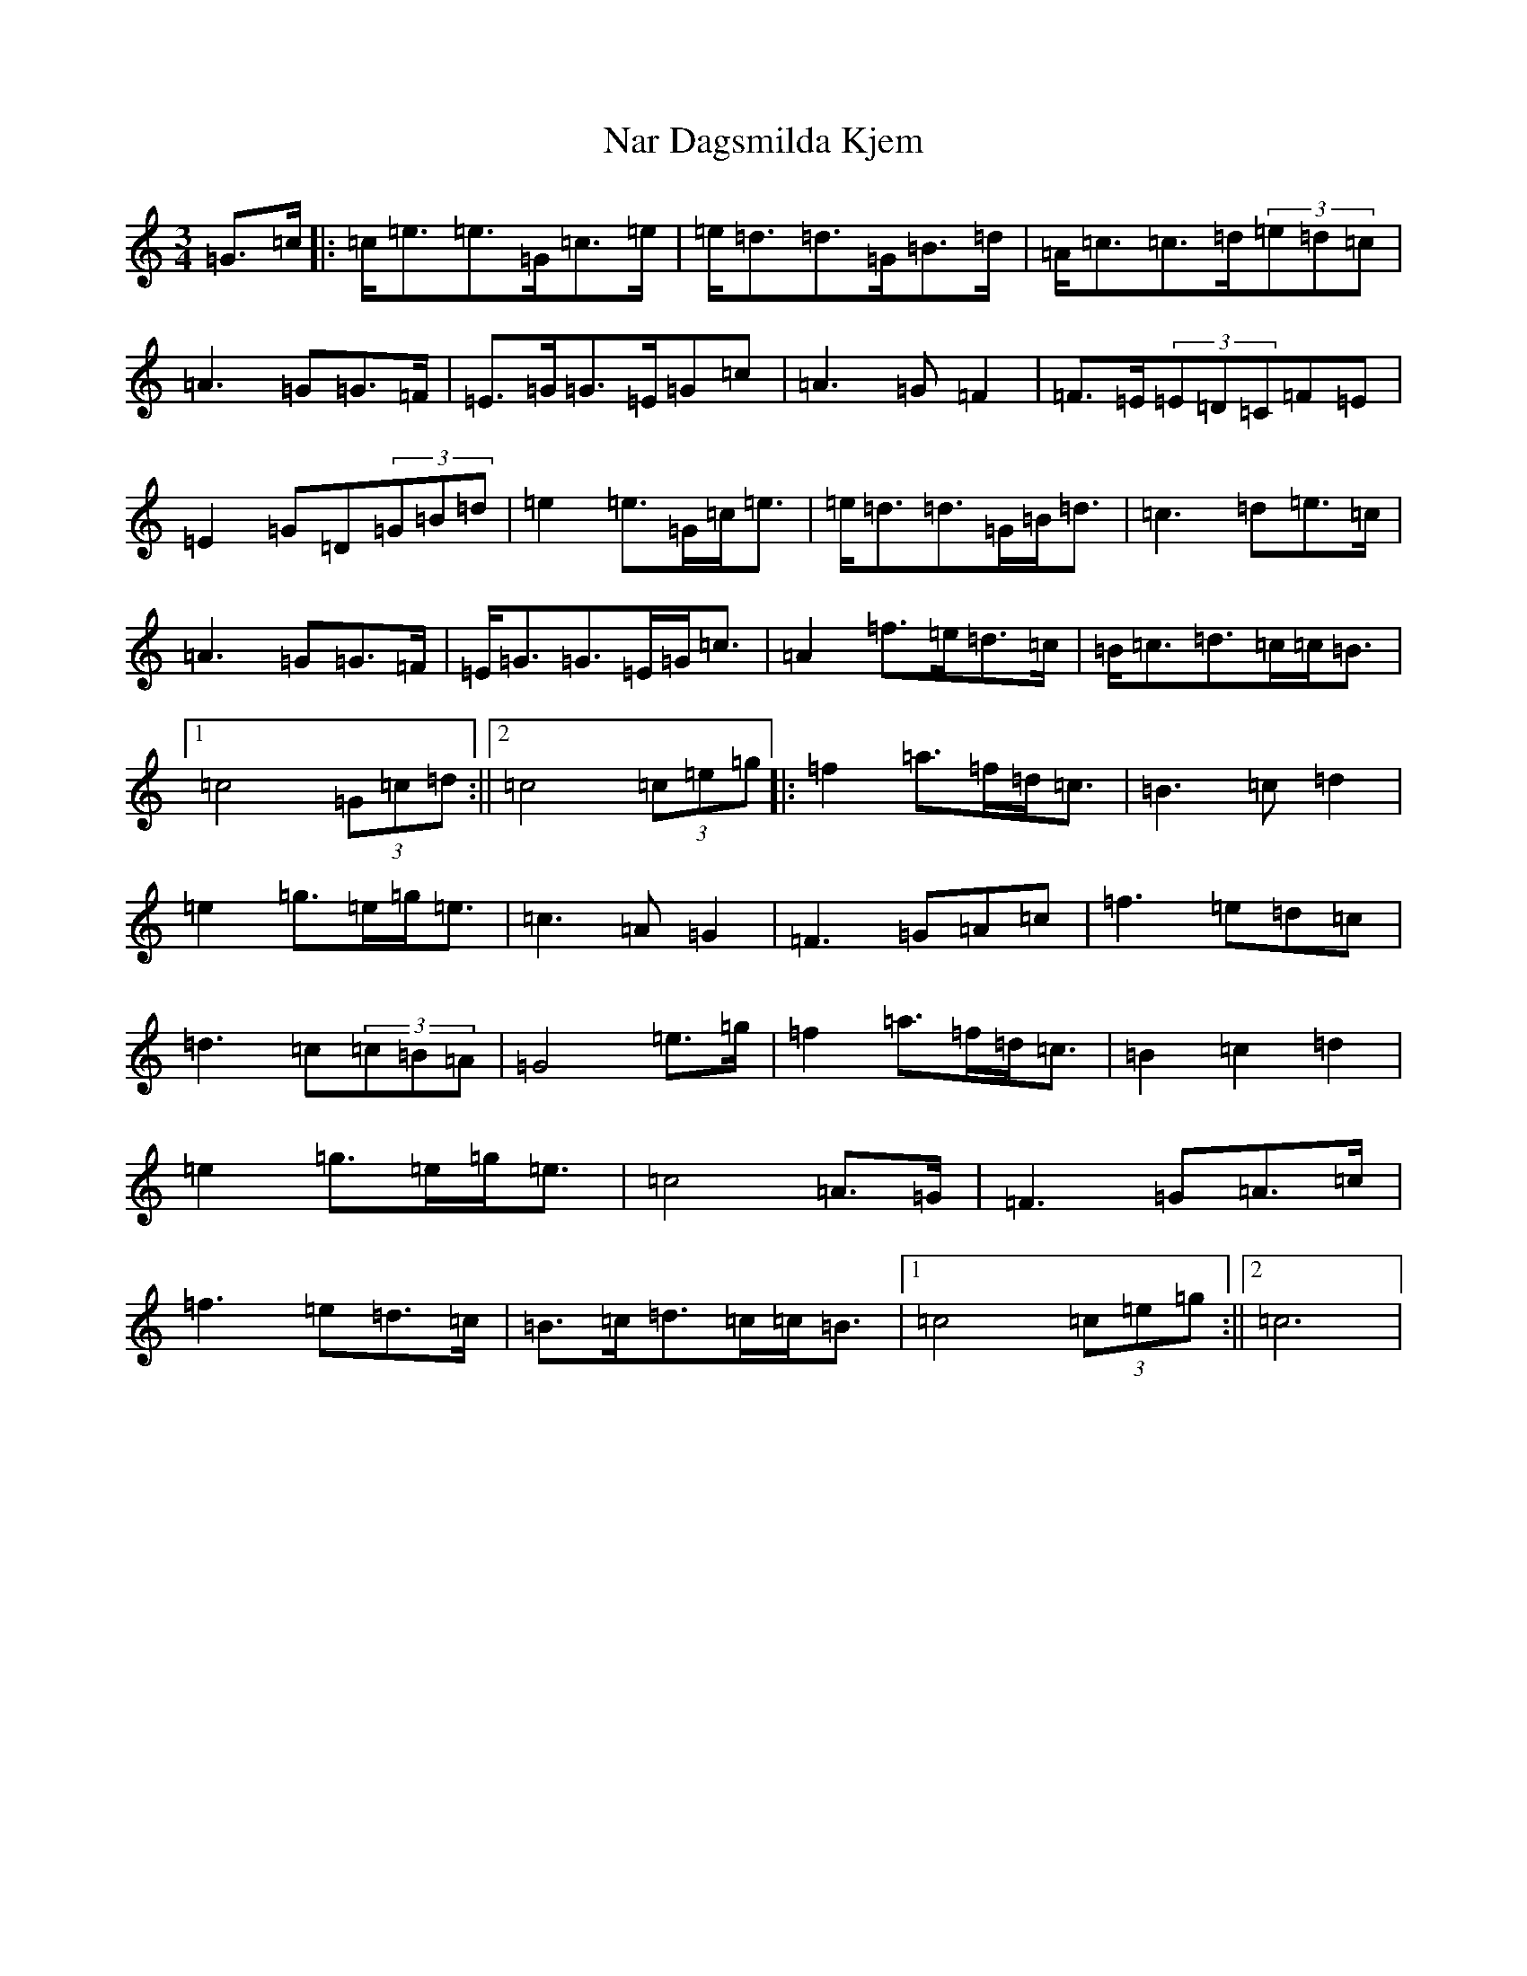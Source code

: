 X: 15264
T: Nar Dagsmilda Kjem
S: https://thesession.org/tunes/9354#setting9354
R: waltz
M:3/4
L:1/8
K: C Major
=G>=c|:=c<=e=e>=G=c>=e|=e<=d=d>=G=B>=d|=A<=c=c>=d(3=e=d=c|=A3=G=G>=F|=E>=G=G>=E=G=c|=A3=G=F2|=F>=E(3=E=D=C=F=E|=E2=G=D(3=G=B=d|=e2=e>=G=c<=e|=e<=d=d>=G=B<=d|=c3=d=e>=c|=A3=G=G>=F|=E<=G=G>=E=G<=c|=A2=f>=e=d>=c|=B<=c=d>=c=c<=B|1=c4(3=G=c=d:||2=c4(3=c=e=g|:=f2=a>=f=d<=c|=B3=c=d2|=e2=g>=e=g<=e|=c3=A=G2|=F3=G=A=c|=f3=e=d=c|=d3=c(3=c=B=A|=G4=e>=g|=f2=a>=f=d<=c|=B2=c2=d2|=e2=g>=e=g<=e|=c4=A>=G|=F3=G=A>=c|=f3=e=d>=c|=B>=c=d>=c=c<=B|1=c4(3=c=e=g:||2=c6|